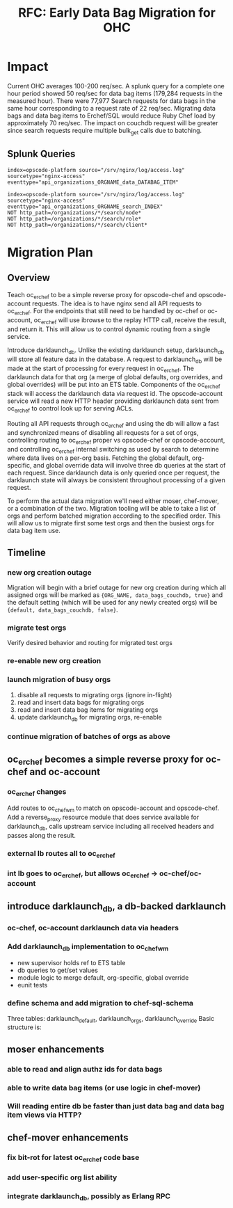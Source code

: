 #+TITLE: RFC: Early Data Bag Migration for OHC
* Impact
Current OHC averages 100-200 req/sec. A splunk query for a complete
one hour period showed 50 req/sec for data bag items (179,284 requests
in the measured hour). There were 77,977 Search requests for data bags
in the same hour corresponding to a request rate of 22
req/sec. Migrating data bags and data bag items to Erchef/SQL would
reduce Ruby Chef load by approximately 70 req/sec. The impact on
couchdb request will be greater since search requests require multiple
bulk_get calls due to batching.

** Splunk Queries
#+BEGIN_EXAMPLE
index=opscode-platform source="/srv/nginx/log/access.log"
sourcetype="nginx-access"
eventtype="api_organizations_ORGNAME_data_DATABAG_ITEM"
#+END_EXAMPLE

#+BEGIN_EXAMPLE
index=opscode-platform source="/srv/nginx/log/access.log"
sourcetype="nginx-access"
eventtype="api_organizations_ORGNAME_search_INDEX"
NOT http_path=/organizations/*/search/node*
NOT http_path=/organizations/*/search/role*
NOT http_path=/organizations/*/search/client*
#+END_EXAMPLE
* Migration Plan

** Overview

Teach oc_erchef to be a simple reverse proxy for opscode-chef and
opscode-account requests. The idea is to have nginx send all API
requests to oc_erchef. For the endpoints that still need to be
handled by oc-chef or oc-account, oc_erchef will use ibrowse to
the replay HTTP call, receive the result, and return it. This will
allow us to control dynamic routing from a single service.

Introduce darklaunch_db. Unlike the existing darklaunch setup,
darklaunch_db will store all feature data in the database. A request
to darklaunch_db will be made at the start of processing for every
request in oc_erchef. The darklaunch data for that org (a merge of
global defaults, org overrides, and global overrides) will be put into
an ETS table. Components of the oc_erchef stack will access the
darklaunch data via request id. The opscode-account service will read
a new HTTP header providing darklaunch data sent from oc_erchef to
control look up for serving ACLs.

Routing all API requests through oc_erchef and using the db will allow
a fast and synchronized means of disabling all requests for a set of
orgs, controlling routing to oc_erchef proper vs opscode-chef or
opscode-account, and controlling oc_erchef internal switching as used
by search to determine where data lives on a per-org basis. Fetching
the global default, org-specific, and global override data will
involve three db queries at the start of each request. Since
darklaunch data is only queried once per request, the darklaunch
state will always be consistent throughout processing of a given
request.

To perform the actual data migration we'll need either moser,
chef-mover, or a combination of the two. Migration tooling will be
able to take a list of orgs and perform batched migration according
to the specified order. This will allow us to migrate first some test
orgs and then the busiest orgs for data bag item use.

** Timeline
*** new org creation outage
Migration will begin with a brief outage for new org creation during
which all assigned orgs will be marked as ={ORG_NAME, data_bags_couchdb, true}=
and the default setting (which will be used for any newly created
orgs) will be ={default, data_bags_couchdb, false}=.
*** migrate test orgs
Verify desired behavior and routing for migrated test orgs
*** re-enable new org creation
*** launch migration of busy orgs
1. disable all requests to migrating orgs (ignore in-flight)
2. read and insert data bags for migrating orgs
3. read and insert data bag items for migrating orgs
4. update darklaunch_db for migrating orgs, re-enable
*** continue migration of batches of orgs as above
** oc_erchef becomes a simple reverse proxy for oc-chef and oc-account
*** oc_erchef changes
Add routes to oc_chef_wm to match on opscode-account and
opscode-chef. Add a reverse_proxy resource module that does service
available for darklaunch_db, calls upstream service including all
received headers and passes along the result.
*** external lb routes all to oc_erchef
*** int lb goes to oc_erchef, but allows oc_erchef -> oc-chef/oc-account
** introduce darklaunch_db, a db-backed darklaunch
*** oc-chef, oc-account darklaunch data via headers
*** Add darklaunch_db implementation to oc_chef_wm
- new supervisor holds ref to ETS table
- db queries to get/set values
- module logic to merge default, org-specific, global override
- eunit tests
*** define schema and add migration to chef-sql-schema
Three tables: darklaunch_default, darklaunch_orgs, darklaunch_override
Basic structure is:
** moser enhancements
*** able to read and align authz ids for data bags
*** able to write data bag items (or use logic in chef-mover)
*** Will reading entire db be faster than just data bag and data bag item views via HTTP?
** chef-mover enhancements
*** fix bit-rot for latest oc_erchef code base
*** add user-specific org list ability
*** integrate darklaunch_db, possibly as Erlang RPC

